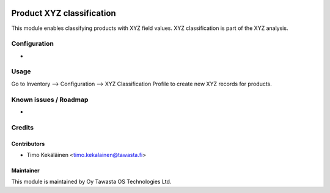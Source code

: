 .. image:: https://img.shields.io/badge/licence-AGPL--3-blue.svg
   :target: http://www.gnu.org/licenses/agpl-3.0-standalone.html
   :alt: License: AGPL-3

==========================
Product XYZ classification
==========================

This module enables classifying products with XYZ field values.
XYZ classification is part of the XYZ analysis.

Configuration
=============
-

Usage
=====
Go to Inventory --> Configuration --> XYZ Classification Profile to
create new XYZ records for products.

Known issues / Roadmap
======================
-

Credits
=======

Contributors
------------

* Timo Kekäläinen <timo.kekalainen@tawasta.fi>

Maintainer
----------

.. image:: http://tawasta.fi/templates/tawastrap/images/logo.png
   :alt: Oy Tawasta OS Technologies Ltd.
   :target: http://tawasta.fi/

This module is maintained by Oy Tawasta OS Technologies Ltd.
